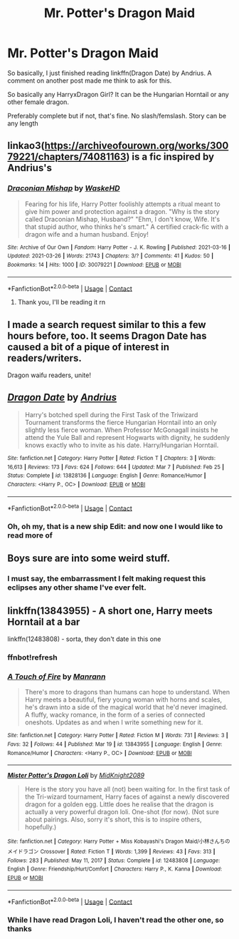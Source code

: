 #+TITLE: Mr. Potter's Dragon Maid

* Mr. Potter's Dragon Maid
:PROPERTIES:
:Author: WhyMe0126
:Score: 5
:DateUnix: 1617938652.0
:DateShort: 2021-Apr-09
:FlairText: Request
:END:
So basically, I just finished reading linkffn(Dragon Date) by Andrius. A comment on another post made me think to ask for this.

So basically any HarryxDragon Girl? It can be the Hungarian Horntail or any other female dragon.

Preferably complete but if not, that's fine. No slash/femslash. Story can be any length


** linkao3([[https://archiveofourown.org/works/30079221/chapters/74081163]]) is a fic inspired by Andrius's
:PROPERTIES:
:Author: Tenebris-Umbra
:Score: 4
:DateUnix: 1617941196.0
:DateShort: 2021-Apr-09
:END:

*** [[https://archiveofourown.org/works/30079221][*/Draconian Mishap/*]] by [[https://www.archiveofourown.org/users/WaskeHD/pseuds/WaskeHD][/WaskeHD/]]

#+begin_quote
  Fearing for his life, Harry Potter foolishly attempts a ritual meant to give him power and protection against a dragon. "Why is the story called Draconian Mishap, Husband?" "Ehm, I don't know, Wife. It's that stupid author, who thinks he's smart." A certified crack-fic with a dragon wife and a human husband. Enjoy!
#+end_quote

^{/Site/:} ^{Archive} ^{of} ^{Our} ^{Own} ^{*|*} ^{/Fandom/:} ^{Harry} ^{Potter} ^{-} ^{J.} ^{K.} ^{Rowling} ^{*|*} ^{/Published/:} ^{2021-03-16} ^{*|*} ^{/Updated/:} ^{2021-03-26} ^{*|*} ^{/Words/:} ^{21743} ^{*|*} ^{/Chapters/:} ^{3/?} ^{*|*} ^{/Comments/:} ^{41} ^{*|*} ^{/Kudos/:} ^{50} ^{*|*} ^{/Bookmarks/:} ^{14} ^{*|*} ^{/Hits/:} ^{1000} ^{*|*} ^{/ID/:} ^{30079221} ^{*|*} ^{/Download/:} ^{[[https://archiveofourown.org/downloads/30079221/Draconian%20Mishap.epub?updated_at=1616790034][EPUB]]} ^{or} ^{[[https://archiveofourown.org/downloads/30079221/Draconian%20Mishap.mobi?updated_at=1616790034][MOBI]]}

--------------

*FanfictionBot*^{2.0.0-beta} | [[https://github.com/FanfictionBot/reddit-ffn-bot/wiki/Usage][Usage]] | [[https://www.reddit.com/message/compose?to=tusing][Contact]]
:PROPERTIES:
:Author: FanfictionBot
:Score: 2
:DateUnix: 1617941212.0
:DateShort: 2021-Apr-09
:END:

**** Thank you, I'll be reading it rn
:PROPERTIES:
:Author: WhyMe0126
:Score: 1
:DateUnix: 1617943588.0
:DateShort: 2021-Apr-09
:END:


** I made a search request similar to this a few hours before, too. It seems Dragon Date has caused a bit of a pique of interest in readers/writers.

Dragon waifu readers, unite!
:PROPERTIES:
:Author: MidgardWyrm
:Score: 5
:DateUnix: 1617950618.0
:DateShort: 2021-Apr-09
:END:


** [[https://www.fanfiction.net/s/13828136/1/][*/Dragon Date/*]] by [[https://www.fanfiction.net/u/829951/Andrius][/Andrius/]]

#+begin_quote
  Harry's botched spell during the First Task of the Triwizard Tournament transforms the fierce Hungarian Horntail into an only slightly less fierce woman. When Professor McGonagall insists he attend the Yule Ball and represent Hogwarts with dignity, he suddenly knows exactly who to invite as his date. Harry/Hungarian Horntail.
#+end_quote

^{/Site/:} ^{fanfiction.net} ^{*|*} ^{/Category/:} ^{Harry} ^{Potter} ^{*|*} ^{/Rated/:} ^{Fiction} ^{T} ^{*|*} ^{/Chapters/:} ^{3} ^{*|*} ^{/Words/:} ^{16,613} ^{*|*} ^{/Reviews/:} ^{173} ^{*|*} ^{/Favs/:} ^{624} ^{*|*} ^{/Follows/:} ^{644} ^{*|*} ^{/Updated/:} ^{Mar} ^{7} ^{*|*} ^{/Published/:} ^{Feb} ^{25} ^{*|*} ^{/Status/:} ^{Complete} ^{*|*} ^{/id/:} ^{13828136} ^{*|*} ^{/Language/:} ^{English} ^{*|*} ^{/Genre/:} ^{Romance/Humor} ^{*|*} ^{/Characters/:} ^{<Harry} ^{P.,} ^{OC>} ^{*|*} ^{/Download/:} ^{[[http://www.ff2ebook.com/old/ffn-bot/index.php?id=13828136&source=ff&filetype=epub][EPUB]]} ^{or} ^{[[http://www.ff2ebook.com/old/ffn-bot/index.php?id=13828136&source=ff&filetype=mobi][MOBI]]}

--------------

*FanfictionBot*^{2.0.0-beta} | [[https://github.com/FanfictionBot/reddit-ffn-bot/wiki/Usage][Usage]] | [[https://www.reddit.com/message/compose?to=tusing][Contact]]
:PROPERTIES:
:Author: FanfictionBot
:Score: 3
:DateUnix: 1617938674.0
:DateShort: 2021-Apr-09
:END:

*** Oh, oh my, that is a new ship Edit: and now one I would like to read more of
:PROPERTIES:
:Author: PotatoBro42069
:Score: 1
:DateUnix: 1618003054.0
:DateShort: 2021-Apr-10
:END:


** Boys sure are into some weird stuff.
:PROPERTIES:
:Author: calli3flower
:Score: 1
:DateUnix: 1617966631.0
:DateShort: 2021-Apr-09
:END:

*** I must say, the embarrassment I felt making request this eclipses any other shame I've ever felt.
:PROPERTIES:
:Author: WhyMe0126
:Score: 5
:DateUnix: 1617973619.0
:DateShort: 2021-Apr-09
:END:


** linkffn(13843955) - A short one, Harry meets Horntail at a bar

linkffn(12483808) - sorta, they don't date in this one
:PROPERTIES:
:Author: celegans25
:Score: 1
:DateUnix: 1618006617.0
:DateShort: 2021-Apr-10
:END:

*** ffnbot!refresh
:PROPERTIES:
:Author: celegans25
:Score: 1
:DateUnix: 1618006827.0
:DateShort: 2021-Apr-10
:END:


*** [[https://www.fanfiction.net/s/13843955/1/][*/A Touch of Fire/*]] by [[https://www.fanfiction.net/u/13220128/Manrann][/Manrann/]]

#+begin_quote
  There's more to dragons than humans can hope to understand. When Harry meets a beautiful, fiery young woman with horns and scales, he's drawn into a side of the magical world that he'd never imagined. A fluffy, wacky romance, in the form of a series of connected oneshots. Updates as and when I write something new for it.
#+end_quote

^{/Site/:} ^{fanfiction.net} ^{*|*} ^{/Category/:} ^{Harry} ^{Potter} ^{*|*} ^{/Rated/:} ^{Fiction} ^{M} ^{*|*} ^{/Words/:} ^{731} ^{*|*} ^{/Reviews/:} ^{3} ^{*|*} ^{/Favs/:} ^{32} ^{*|*} ^{/Follows/:} ^{44} ^{*|*} ^{/Published/:} ^{Mar} ^{19} ^{*|*} ^{/id/:} ^{13843955} ^{*|*} ^{/Language/:} ^{English} ^{*|*} ^{/Genre/:} ^{Romance/Humor} ^{*|*} ^{/Characters/:} ^{<Harry} ^{P.,} ^{OC>} ^{*|*} ^{/Download/:} ^{[[http://www.ff2ebook.com/old/ffn-bot/index.php?id=13843955&source=ff&filetype=epub][EPUB]]} ^{or} ^{[[http://www.ff2ebook.com/old/ffn-bot/index.php?id=13843955&source=ff&filetype=mobi][MOBI]]}

--------------

[[https://www.fanfiction.net/s/12483808/1/][*/Mister Potter's Dragon Loli/*]] by [[https://www.fanfiction.net/u/8352317/MidKnight2089][/MidKnight2089/]]

#+begin_quote
  Here is the story you have all (not) been waiting for. In the first task of the Tri-wizard tournament, Harry faces of against a newly discovered dragon for a golden egg. Little does he realise that the dragon is actually a very powerful dragon loli. One-shot (for now). (Not sure about pairings. Also, sorry it's short, this is to inspire others, hopefully.)
#+end_quote

^{/Site/:} ^{fanfiction.net} ^{*|*} ^{/Category/:} ^{Harry} ^{Potter} ^{+} ^{Miss} ^{Kobayashi's} ^{Dragon} ^{Maid/小林さんちのメイドラゴン} ^{Crossover} ^{*|*} ^{/Rated/:} ^{Fiction} ^{T} ^{*|*} ^{/Words/:} ^{1,399} ^{*|*} ^{/Reviews/:} ^{43} ^{*|*} ^{/Favs/:} ^{313} ^{*|*} ^{/Follows/:} ^{283} ^{*|*} ^{/Published/:} ^{May} ^{11,} ^{2017} ^{*|*} ^{/Status/:} ^{Complete} ^{*|*} ^{/id/:} ^{12483808} ^{*|*} ^{/Language/:} ^{English} ^{*|*} ^{/Genre/:} ^{Friendship/Hurt/Comfort} ^{*|*} ^{/Characters/:} ^{Harry} ^{P.,} ^{K.} ^{Kanna} ^{*|*} ^{/Download/:} ^{[[http://www.ff2ebook.com/old/ffn-bot/index.php?id=12483808&source=ff&filetype=epub][EPUB]]} ^{or} ^{[[http://www.ff2ebook.com/old/ffn-bot/index.php?id=12483808&source=ff&filetype=mobi][MOBI]]}

--------------

*FanfictionBot*^{2.0.0-beta} | [[https://github.com/FanfictionBot/reddit-ffn-bot/wiki/Usage][Usage]] | [[https://www.reddit.com/message/compose?to=tusing][Contact]]
:PROPERTIES:
:Author: FanfictionBot
:Score: 1
:DateUnix: 1618006860.0
:DateShort: 2021-Apr-10
:END:


*** While I have read Dragon Loli, I haven't read the other one, so thanks
:PROPERTIES:
:Author: WhyMe0126
:Score: 1
:DateUnix: 1618028817.0
:DateShort: 2021-Apr-10
:END:
